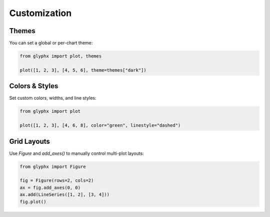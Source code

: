 Customization
=============

Themes
------

You can set a global or per-chart theme:

.. code-block:: python

    from glyphx import plot, themes

    plot([1, 2, 3], [4, 5, 6], theme=themes["dark"])

.. image:: examples/dark_theme.png
   :alt: Basic Plot
   :width: 680px
   :align: center

Colors & Styles
---------------

Set custom colors, widths, and line styles:

.. code-block:: python

    from glyphx import plot

    plot([1, 2, 3], [4, 6, 8], color="green", linestyle="dashed")

.. image:: examples/green_dashed_line.png
   :alt: Basic Plot
   :width: 680px
   :align: center

Grid Layouts
------------

Use `Figure` and `add_axes()` to manually control multi-plot layouts:

.. code-block:: python

    from glyphx import Figure

    fig = Figure(rows=2, cols=2)
    ax = fig.add_axes(0, 0)
    ax.add(LineSeries([1, 2], [3, 4]))
    fig.plot()
